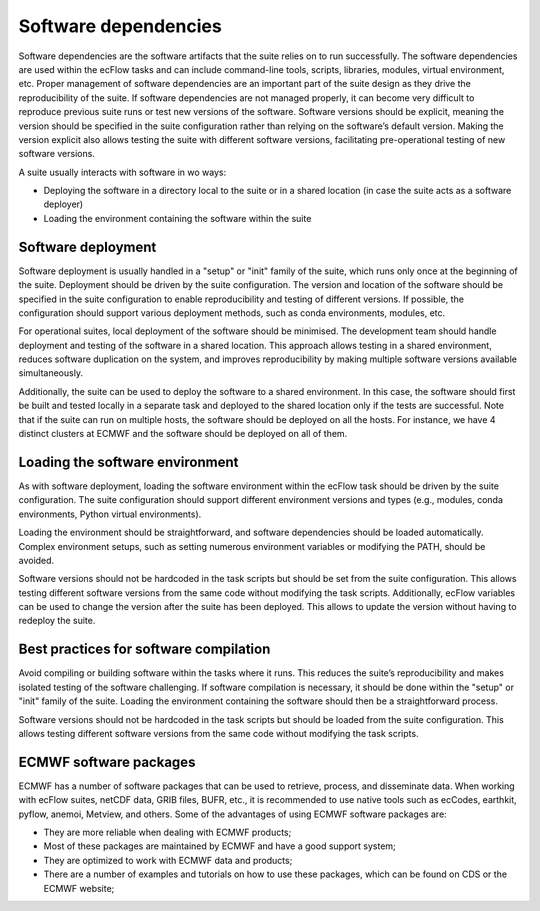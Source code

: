 Software dependencies
=====================

Software dependencies are the software artifacts that the suite relies on to run successfully.
The software dependencies are used within the ecFlow tasks and can include command-line tools, scripts, libraries, modules, 
virtual environment, etc.
Proper management of software dependencies are an important part of the suite design as they drive the reproducibility of the suite.
If software dependencies are not managed properly, it can become very difficult to reproduce previous suite runs or test new versions of the software.
Software versions should be explicit, meaning the version should be specified in the suite configuration rather than relying on the software’s default version.
Making the version explicit also allows testing the suite with different software versions, facilitating pre-operational testing of new software versions.

A suite usually interacts with software in wo ways:

- Deploying the software in a directory local to the suite or in a shared location (in case the suite acts as a software 
  deployer)
- Loading the environment containing the software within the suite

Software deployment
-------------------

Software deployment is usually handled in a "setup" or "init" family of the suite, which runs only once at the beginning of the 
suite. Deployment should be driven by the suite configuration. The version and location of the software should be specified in 
the suite configuration to enable reproducibility and testing of different versions. If possible, the configuration should 
support various deployment methods, such as conda environments, modules, etc.

For operational suites, local deployment of the software should be minimised. The development team should handle deployment and 
testing of the software in a shared location. This approach allows testing in a shared environment, reduces software duplication 
on the system, and improves reproducibility by making multiple software versions available simultaneously.

Additionally, the suite can be used to deploy the software to a shared environment. In this case, the software should first be 
built and tested locally in a separate task and deployed to the shared location only if the tests are successful.
Note that if the suite can run on multiple hosts, the software should be deployed on all the hosts. For instance, we have 4 distinct
clusters at ECMWF and the software should be deployed on all of them.

Loading the software environment
--------------------------------

As with software deployment, loading the software environment within the ecFlow task should be driven by the suite 
configuration. The suite configuration should support different environment versions and types (e.g., modules, conda 
environments, Python virtual environments).

Loading the environment should be straightforward, and software dependencies should be loaded automatically. Complex environment 
setups, such as setting numerous environment variables or modifying the PATH, should be avoided.

Software versions should not be hardcoded in the task scripts but should be set from the suite configuration. This allows testing
different software versions from the same code without modifying the task scripts. Additionally, ecFlow variables can be used to
change the version after the suite has been deployed. This allows to update the version without having to redeploy the suite.

Best practices for software compilation
---------------------------------------

Avoid compiling or building software within the tasks where it runs. This reduces the suite’s reproducibility and makes isolated 
testing of the software challenging. If software compilation is necessary, it should be done within the "setup" or "init" family 
of the suite. Loading the environment containing the software should then be a straightforward process.

Software versions should not be hardcoded in the task scripts but should be loaded from the suite configuration. This allows 
testing different software versions from the same code without modifying the task scripts.

ECMWF software packages
-----------------------
ECMWF has a number of software packages that can be used to retrieve, process, and disseminate data. When working with ecFlow 
suites, netCDF data, GRIB files, BUFR, etc., it is recommended to use native tools such as ecCodes, earthkit, pyflow, anemoi, 
Metview, and others. Some of the advantages of using ECMWF software packages are:

- They are more reliable when dealing with ECMWF products;
- Most of these packages are maintained by ECMWF and have a good support system;
- They are optimized to work with ECMWF data and products;
- There are a number of examples and tutorials on how to use these packages, which can be found on CDS or the ECMWF website;
